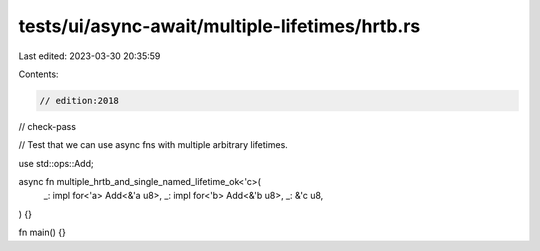 tests/ui/async-await/multiple-lifetimes/hrtb.rs
===============================================

Last edited: 2023-03-30 20:35:59

Contents:

.. code-block:: rs

    // edition:2018
// check-pass

// Test that we can use async fns with multiple arbitrary lifetimes.

use std::ops::Add;

async fn multiple_hrtb_and_single_named_lifetime_ok<'c>(
    _: impl for<'a> Add<&'a u8>,
    _: impl for<'b> Add<&'b u8>,
    _: &'c u8,
) {}

fn main() {}


